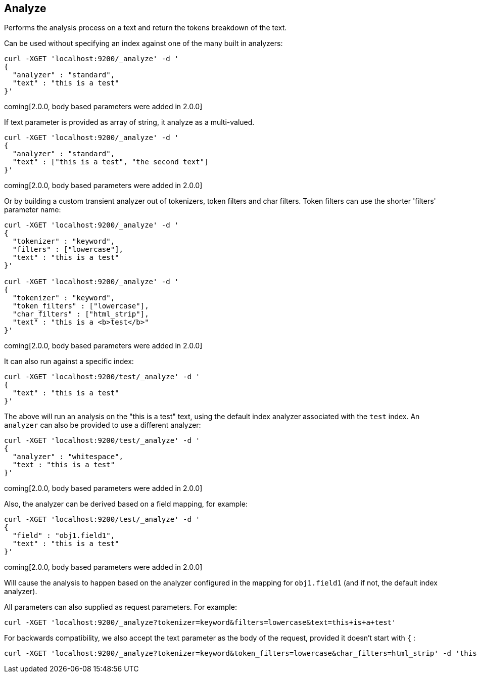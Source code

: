 [[indices-analyze]]
== Analyze

Performs the analysis process on a text and return the tokens breakdown
of the text.

Can be used without specifying an index against one of the many built in
analyzers:

[source,js]
--------------------------------------------------
curl -XGET 'localhost:9200/_analyze' -d '
{
  "analyzer" : "standard",
  "text" : "this is a test"
}'
--------------------------------------------------

coming[2.0.0, body based parameters were added in 2.0.0]

If text parameter is provided as array of string, it analyze as a multi-valued.

[source,js]
--------------------------------------------------
curl -XGET 'localhost:9200/_analyze' -d '
{
  "analyzer" : "standard",
  "text" : ["this is a test", "the second text"]
}'
--------------------------------------------------

coming[2.0.0, body based parameters were added in 2.0.0]

Or by building a custom transient analyzer out of tokenizers,
token filters and char filters. Token filters can use the shorter 'filters'
parameter name:

[source,js]
--------------------------------------------------
curl -XGET 'localhost:9200/_analyze' -d '
{
  "tokenizer" : "keyword",
  "filters" : ["lowercase"],
  "text" : "this is a test"
}'

curl -XGET 'localhost:9200/_analyze' -d '
{
  "tokenizer" : "keyword",
  "token_filters" : ["lowercase"],
  "char_filters" : ["html_strip"],
  "text" : "this is a <b>test</b>"
}'
--------------------------------------------------

coming[2.0.0, body based parameters were added in 2.0.0]

It can also run against a specific index:

[source,js]
--------------------------------------------------
curl -XGET 'localhost:9200/test/_analyze' -d '
{
  "text" : "this is a test"
}'
--------------------------------------------------

The above will run an analysis on the "this is a test" text, using the
default index analyzer associated with the `test` index. An `analyzer`
can also be provided to use a different analyzer:

[source,js]
--------------------------------------------------
curl -XGET 'localhost:9200/test/_analyze' -d '
{
  "analyzer" : "whitespace",
  "text : "this is a test"
}'
--------------------------------------------------

coming[2.0.0, body based parameters were added in 2.0.0]

Also, the analyzer can be derived based on a field mapping, for example:

[source,js]
--------------------------------------------------
curl -XGET 'localhost:9200/test/_analyze' -d '
{
  "field" : "obj1.field1",
  "text" : "this is a test"
}'
--------------------------------------------------

coming[2.0.0, body based parameters were added in 2.0.0]

Will cause the analysis to happen based on the analyzer configured in the
mapping for `obj1.field1` (and if not, the default index analyzer).

All parameters can also supplied as request parameters. For example:

[source,js]
--------------------------------------------------
curl -XGET 'localhost:9200/_analyze?tokenizer=keyword&filters=lowercase&text=this+is+a+test'
--------------------------------------------------

For backwards compatibility, we also accept the text parameter as the body of the request,
provided it doesn't start with `{` :

[source,js]
--------------------------------------------------
curl -XGET 'localhost:9200/_analyze?tokenizer=keyword&token_filters=lowercase&char_filters=html_strip' -d 'this is a <b>test</b>'
--------------------------------------------------
